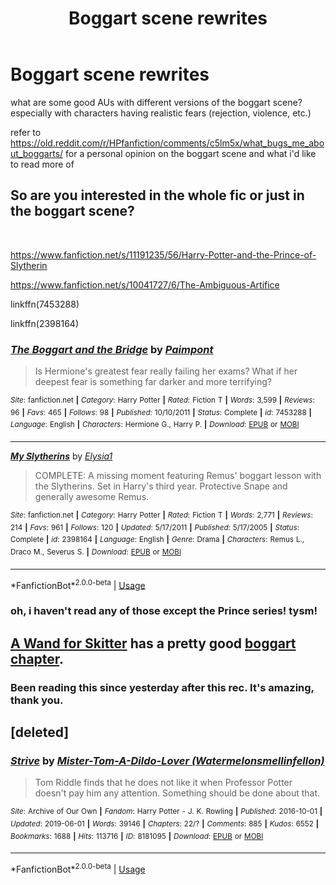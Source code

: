 #+TITLE: Boggart scene rewrites

* Boggart scene rewrites
:PROPERTIES:
:Author: trichstersongs
:Score: 3
:DateUnix: 1574944873.0
:DateShort: 2019-Nov-28
:FlairText: Request
:END:
what are some good AUs with different versions of the boggart scene? especially with characters having realistic fears (rejection, violence, etc.)

refer to [[https://old.reddit.com/r/HPfanfiction/comments/c5lm5x/what_bugs_me_about_boggarts/]] for a personal opinion on the boggart scene and what i'd like to read more of


** So are you interested in the whole fic or just in the boggart scene?

​

[[https://www.fanfiction.net/s/11191235/56/Harry-Potter-and-the-Prince-of-Slytherin]]

[[https://www.fanfiction.net/s/10041727/6/The-Ambiguous-Artifice]]

linkffn(7453288)

linkffn(2398164)
:PROPERTIES:
:Author: u-useless
:Score: 2
:DateUnix: 1574948195.0
:DateShort: 2019-Nov-28
:END:

*** [[https://www.fanfiction.net/s/7453288/1/][*/The Boggart and the Bridge/*]] by [[https://www.fanfiction.net/u/2289300/Paimpont][/Paimpont/]]

#+begin_quote
  Is Hermione's greatest fear really failing her exams? What if her deepest fear is something far darker and more terrifying?
#+end_quote

^{/Site/:} ^{fanfiction.net} ^{*|*} ^{/Category/:} ^{Harry} ^{Potter} ^{*|*} ^{/Rated/:} ^{Fiction} ^{T} ^{*|*} ^{/Words/:} ^{3,599} ^{*|*} ^{/Reviews/:} ^{96} ^{*|*} ^{/Favs/:} ^{465} ^{*|*} ^{/Follows/:} ^{98} ^{*|*} ^{/Published/:} ^{10/10/2011} ^{*|*} ^{/Status/:} ^{Complete} ^{*|*} ^{/id/:} ^{7453288} ^{*|*} ^{/Language/:} ^{English} ^{*|*} ^{/Characters/:} ^{Hermione} ^{G.,} ^{Harry} ^{P.} ^{*|*} ^{/Download/:} ^{[[http://www.ff2ebook.com/old/ffn-bot/index.php?id=7453288&source=ff&filetype=epub][EPUB]]} ^{or} ^{[[http://www.ff2ebook.com/old/ffn-bot/index.php?id=7453288&source=ff&filetype=mobi][MOBI]]}

--------------

[[https://www.fanfiction.net/s/2398164/1/][*/My Slytherins/*]] by [[https://www.fanfiction.net/u/314114/Elysia1][/Elysia1/]]

#+begin_quote
  COMPLETE: A missing moment featuring Remus' boggart lesson with the Slytherins. Set in Harry's third year. Protective Snape and generally awesome Remus.
#+end_quote

^{/Site/:} ^{fanfiction.net} ^{*|*} ^{/Category/:} ^{Harry} ^{Potter} ^{*|*} ^{/Rated/:} ^{Fiction} ^{T} ^{*|*} ^{/Words/:} ^{2,771} ^{*|*} ^{/Reviews/:} ^{214} ^{*|*} ^{/Favs/:} ^{961} ^{*|*} ^{/Follows/:} ^{120} ^{*|*} ^{/Updated/:} ^{5/17/2011} ^{*|*} ^{/Published/:} ^{5/17/2005} ^{*|*} ^{/Status/:} ^{Complete} ^{*|*} ^{/id/:} ^{2398164} ^{*|*} ^{/Language/:} ^{English} ^{*|*} ^{/Genre/:} ^{Drama} ^{*|*} ^{/Characters/:} ^{Remus} ^{L.,} ^{Draco} ^{M.,} ^{Severus} ^{S.} ^{*|*} ^{/Download/:} ^{[[http://www.ff2ebook.com/old/ffn-bot/index.php?id=2398164&source=ff&filetype=epub][EPUB]]} ^{or} ^{[[http://www.ff2ebook.com/old/ffn-bot/index.php?id=2398164&source=ff&filetype=mobi][MOBI]]}

--------------

*FanfictionBot*^{2.0.0-beta} | [[https://github.com/tusing/reddit-ffn-bot/wiki/Usage][Usage]]
:PROPERTIES:
:Author: FanfictionBot
:Score: 2
:DateUnix: 1574948209.0
:DateShort: 2019-Nov-28
:END:


*** oh, i haven't read any of those except the Prince series! tysm!
:PROPERTIES:
:Author: trichstersongs
:Score: 2
:DateUnix: 1574948414.0
:DateShort: 2019-Nov-28
:END:


** [[https://www.fanfiction.net/s/13220537/1/A-Wand-for-Skitter][A Wand for Skitter]] has a pretty good [[https://www.fanfiction.net/s/13220537/28/A-Wand-for-Skitter][boggart chapter]].
:PROPERTIES:
:Author: gfe98
:Score: 2
:DateUnix: 1574973666.0
:DateShort: 2019-Nov-29
:END:

*** Been reading this since yesterday after this rec. It's amazing, thank you.
:PROPERTIES:
:Author: jacdot
:Score: 3
:DateUnix: 1575163737.0
:DateShort: 2019-Dec-01
:END:


** [deleted]
:PROPERTIES:
:Score: 1
:DateUnix: 1575010248.0
:DateShort: 2019-Nov-29
:END:

*** [[https://archiveofourown.org/works/8181095][*/Strive/*]] by [[https://www.archiveofourown.org/users/Watermelonsmellinfellon/pseuds/Mister-Tom-A-Dildo-Lover][/Mister-Tom-A-Dildo-Lover (Watermelonsmellinfellon)/]]

#+begin_quote
  Tom Riddle finds that he does not like it when Professor Potter doesn't pay him any attention. Something should be done about that.
#+end_quote

^{/Site/:} ^{Archive} ^{of} ^{Our} ^{Own} ^{*|*} ^{/Fandom/:} ^{Harry} ^{Potter} ^{-} ^{J.} ^{K.} ^{Rowling} ^{*|*} ^{/Published/:} ^{2016-10-01} ^{*|*} ^{/Updated/:} ^{2019-06-01} ^{*|*} ^{/Words/:} ^{39146} ^{*|*} ^{/Chapters/:} ^{22/?} ^{*|*} ^{/Comments/:} ^{885} ^{*|*} ^{/Kudos/:} ^{6552} ^{*|*} ^{/Bookmarks/:} ^{1688} ^{*|*} ^{/Hits/:} ^{113716} ^{*|*} ^{/ID/:} ^{8181095} ^{*|*} ^{/Download/:} ^{[[https://archiveofourown.org/downloads/8181095/Strive.epub?updated_at=1573959267][EPUB]]} ^{or} ^{[[https://archiveofourown.org/downloads/8181095/Strive.mobi?updated_at=1573959267][MOBI]]}

--------------

*FanfictionBot*^{2.0.0-beta} | [[https://github.com/tusing/reddit-ffn-bot/wiki/Usage][Usage]]
:PROPERTIES:
:Author: FanfictionBot
:Score: 1
:DateUnix: 1575010259.0
:DateShort: 2019-Nov-29
:END:
